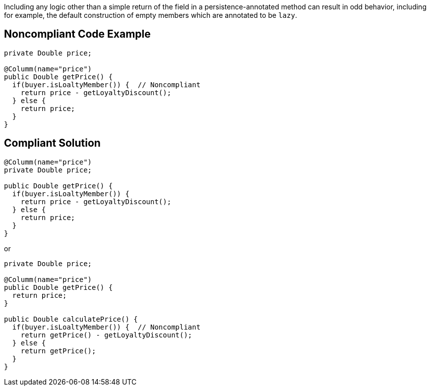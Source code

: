 Including any logic other than a simple return of the field in a persistence-annotated method can result in odd behavior, including for example, the default construction of empty members which are annotated to be `+lazy+`.


== Noncompliant Code Example

----
private Double price;

@Columm(name="price")
public Double getPrice() {
  if(buyer.isLoaltyMember()) {  // Noncompliant
    return price - getLoyaltyDiscount();
  } else {
    return price;
  }
}
----


== Compliant Solution

----
@Columm(name="price")
private Double price;

public Double getPrice() {
  if(buyer.isLoaltyMember()) {
    return price - getLoyaltyDiscount();
  } else {
    return price;
  }
}
----
or

----
private Double price;

@Columm(name="price")
public Double getPrice() {
  return price;
}

public Double calculatePrice() {
  if(buyer.isLoaltyMember()) {  // Noncompliant
    return getPrice() - getLoyaltyDiscount();
  } else {
    return getPrice();
  }
}
----


